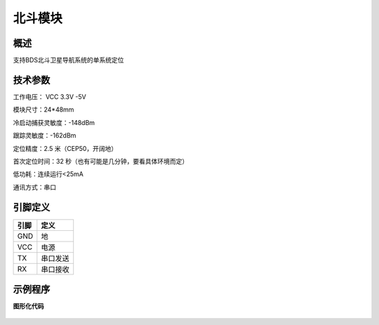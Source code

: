 北斗模块
===================

.. figure:: /static/图片/全球定位系统.png
	:width: 65%
	:align: center

概述
--------------------
支持BDS北斗卫星导航系统的单系统定位

技术参数
-------------------

工作电压： VCC 3.3V -5V

模块尺寸：24*48mm

冷启动捕获灵敏度：-148dBm

跟踪灵敏度：-162dBm

定位精度：2.5 米（CEP50，开阔地）

首次定位时间：32 秒（也有可能是几分钟，要看具体环境而定）

低功耗：连续运行<25mA

通讯方式：串口

引脚定义
-------------------

=====  ======== 
引脚    定义   
=====  ========  
GND    地  
VCC    电源  
TX     串口发送  
RX     串口接收
=====  ======== 


示例程序
-------------------

**图形化代码**

.. figure:: /static/examples/gps.png
	:width: 100%
	:align: center

